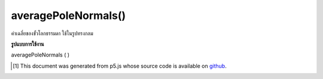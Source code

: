 .. raw:: html

	<script src="https://sketch.netpie.io/widget/p5-widget.js"></script>

averagePoleNormals()
====================

ค่าเฉลี่ยของขั้วโลกธรรมดา ใช้ในรูปทรงกลม

.. Averages pole normals.  Used in spherical primitives

**รูปแบบการใช้งาน**

averagePoleNormals ( )

..  [#f1] This document was generated from p5.js whose source code is available on `github <https://github.com/processing/p5.js>`_.
